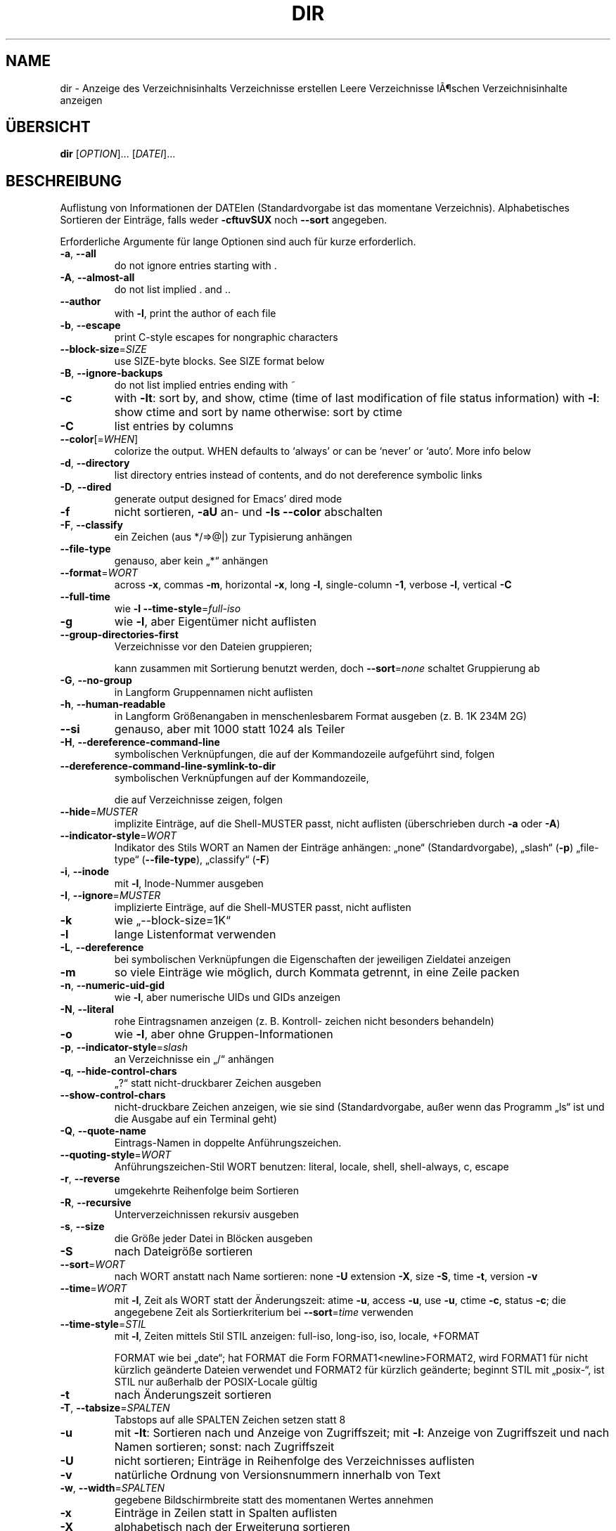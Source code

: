 .\" DO NOT MODIFY THIS FILE!  It was generated by help2man 1.38.2.
.TH DIR "1" "April 2010" "GNU coreutils 8.5" "Benutzerkommandos"
.SH NAME
dir \- Anzeige des Verzeichnisinhalts
Verzeichnisse erstellen
Leere Verzeichnisse lÃ¶schen
Verzeichnisinhalte anzeigen
.SH ÜBERSICHT
.B dir
[\fIOPTION\fR]... [\fIDATEI\fR]...
.SH BESCHREIBUNG
Auflistung von Informationen der DATEIen (Standardvorgabe ist das momentane
Verzeichnis). Alphabetisches Sortieren der Einträge, falls weder \fB\-cftuvSUX\fR
noch \fB\-\-sort\fR angegeben.
.PP
Erforderliche Argumente für lange Optionen sind auch für kurze erforderlich.
.TP
\fB\-a\fR, \fB\-\-all\fR
do not ignore entries starting with .
.TP
\fB\-A\fR, \fB\-\-almost\-all\fR
do not list implied . and ..
.TP
\fB\-\-author\fR
with \fB\-l\fR, print the author of each file
.TP
\fB\-b\fR, \fB\-\-escape\fR
print C\-style escapes for nongraphic characters
.TP
\fB\-\-block\-size\fR=\fISIZE\fR
use SIZE\-byte blocks.  See SIZE format below
.TP
\fB\-B\fR, \fB\-\-ignore\-backups\fR
do not list implied entries ending with ~
.TP
\fB\-c\fR
with \fB\-lt\fR: sort by, and show, ctime (time of last
modification of file status information)
with \fB\-l\fR: show ctime and sort by name
otherwise: sort by ctime
.TP
\fB\-C\fR
list entries by columns
.TP
\fB\-\-color\fR[=\fIWHEN\fR]
colorize the output.  WHEN defaults to `always'
or can be `never' or `auto'.  More info below
.TP
\fB\-d\fR, \fB\-\-directory\fR
list directory entries instead of contents,
and do not dereference symbolic links
.TP
\fB\-D\fR, \fB\-\-dired\fR
generate output designed for Emacs' dired mode
.TP
\fB\-f\fR
nicht sortieren, \fB\-aU\fR an‐ und \fB\-ls\fR \fB\-\-color\fR abschalten
.TP
\fB\-F\fR, \fB\-\-classify\fR
ein Zeichen (aus */=>@|) zur Typisierung anhängen
.TP
\fB\-\-file\-type\fR
genauso, aber kein „*“ anhängen
.TP
\fB\-\-format\fR=\fIWORT\fR
across \fB\-x\fR, commas \fB\-m\fR, horizontal \fB\-x\fR, long \fB\-l\fR,
single\-column \fB\-1\fR, verbose \fB\-l\fR, vertical \fB\-C\fR
.TP
\fB\-\-full\-time\fR
wie \fB\-l\fR \fB\-\-time\-style\fR=\fIfull\-iso\fR
.TP
\fB\-g\fR
wie \fB\-l\fR, aber Eigentümer nicht auflisten
.TP
\fB\-\-group\-directories\-first\fR
Verzeichnisse vor den Dateien gruppieren;
.IP
kann zusammen mit Sortierung benutzt werden,
doch \fB\-\-sort\fR=\fInone\fR schaltet Gruppierung ab
.TP
\fB\-G\fR, \fB\-\-no\-group\fR
in Langform Gruppennamen nicht auflisten
.TP
\fB\-h\fR, \fB\-\-human\-readable\fR
in Langform Größenangaben in menschenlesbarem
Format ausgeben (z. B. 1K 234M 2G)
.TP
\fB\-\-si\fR
genauso, aber mit 1000 statt 1024 als Teiler
.TP
\fB\-H\fR, \fB\-\-dereference\-command\-line\fR
symbolischen Verknüpfungen, die auf der
Kommandozeile aufgeführt sind, folgen
.TP
\fB\-\-dereference\-command\-line\-symlink\-to\-dir\fR
symbolischen Verknüpfungen auf der Kommandozeile,
.IP
die auf Verzeichnisse zeigen, folgen
.TP
\fB\-\-hide\fR=\fIMUSTER\fR
implizite Einträge, auf die Shell‐MUSTER passt,
nicht auflisten (überschrieben durch \fB\-a\fR oder \fB\-A\fR)
.TP
\fB\-\-indicator\-style\fR=\fIWORT\fR
Indikator des Stils WORT an Namen der Einträge
anhängen: „none“ (Standardvorgabe), „slash“ (\fB\-p\fR)
„file\-type“ (\fB\-\-file\-type\fR), „classify“ (\fB\-F\fR)
.TP
\fB\-i\fR, \fB\-\-inode\fR
mit \fB\-l\fR, Inode‐Nummer ausgeben
.TP
\fB\-I\fR, \fB\-\-ignore\fR=\fIMUSTER\fR
implizierte Einträge, auf die Shell‐MUSTER
passt, nicht auflisten
.TP
\fB\-k\fR
wie „\-\-block\-size=1K“
.TP
\fB\-l\fR
lange Listenformat verwenden
.TP
\fB\-L\fR, \fB\-\-dereference\fR
bei symbolischen Verknüpfungen die Eigenschaften
der jeweiligen Zieldatei anzeigen
.TP
\fB\-m\fR
so viele Einträge wie möglich, durch Kommata
getrennt, in eine Zeile packen
.TP
\fB\-n\fR, \fB\-\-numeric\-uid\-gid\fR
wie \fB\-l\fR, aber numerische UIDs und GIDs anzeigen
.TP
\fB\-N\fR, \fB\-\-literal\fR
rohe Eintragsnamen anzeigen (z. B. Kontroll‐
zeichen nicht besonders behandeln)
.TP
\fB\-o\fR
wie \fB\-l\fR, aber ohne Gruppen‐Informationen
.TP
\fB\-p\fR, \fB\-\-indicator\-style\fR=\fIslash\fR
an Verzeichnisse ein „/“ anhängen
.TP
\fB\-q\fR, \fB\-\-hide\-control\-chars\fR
„?“ statt nicht‐druckbarer Zeichen ausgeben
.TP
\fB\-\-show\-control\-chars\fR
nicht‐druckbare Zeichen anzeigen, wie sie sind
(Standardvorgabe, außer wenn das Programm „ls“
ist und die Ausgabe auf ein Terminal geht)
.TP
\fB\-Q\fR, \fB\-\-quote\-name\fR
Eintrags‐Namen in doppelte Anführungszeichen.
.TP
\fB\-\-quoting\-style\fR=\fIWORT\fR
Anführungszeichen‐Stil WORT benutzen:
literal, locale, shell, shell\-always, c, escape
.TP
\fB\-r\fR, \fB\-\-reverse\fR
umgekehrte Reihenfolge beim Sortieren
.TP
\fB\-R\fR, \fB\-\-recursive\fR
Unterverzeichnissen rekursiv ausgeben
.TP
\fB\-s\fR, \fB\-\-size\fR
die Größe jeder Datei in Blöcken ausgeben
.TP
\fB\-S\fR
nach Dateigröße sortieren
.TP
\fB\-\-sort\fR=\fIWORT\fR
nach WORT anstatt nach Name sortieren: none \fB\-U\fR
extension \fB\-X\fR, size \fB\-S\fR, time \fB\-t\fR, version \fB\-v\fR
.TP
\fB\-\-time\fR=\fIWORT\fR
mit \fB\-l\fR, Zeit als WORT statt der Änderungszeit:
atime \fB\-u\fR, access \fB\-u\fR, use \fB\-u\fR, ctime \fB\-c\fR, status \fB\-c\fR;
die angegebene Zeit als Sortierkriterium
bei \fB\-\-sort\fR=\fItime\fR verwenden
.TP
\fB\-\-time\-style\fR=\fISTIL\fR
mit \fB\-l\fR, Zeiten mittels Stil STIL anzeigen:
full\-iso, long\-iso, iso, locale, +FORMAT
.IP
FORMAT wie bei „date“; hat FORMAT die Form
FORMAT1<newline>FORMAT2, wird FORMAT1 für nicht
kürzlich geänderte Dateien verwendet und FORMAT2
für kürzlich geänderte; beginnt STIL mit „posix\-“,
ist STIL nur außerhalb der POSIX‐Locale gültig
.TP
\fB\-t\fR
nach Änderungszeit sortieren
.TP
\fB\-T\fR, \fB\-\-tabsize\fR=\fISPALTEN\fR
Tabstops auf alle SPALTEN Zeichen setzen statt 8
.TP
\fB\-u\fR
mit \fB\-lt\fR: Sortieren nach und Anzeige von Zugriffszeit; mit \fB\-l\fR: Anzeige von Zugriffszeit und
nach Namen sortieren; sonst: nach Zugriffszeit
.TP
\fB\-U\fR
nicht sortieren; Einträge in Reihenfolge des
Verzeichnisses auflisten
.TP
\fB\-v\fR
natürliche Ordnung von Versionsnummern innerhalb
von Text
.TP
\fB\-w\fR, \fB\-\-width\fR=\fISPALTEN\fR
gegebene Bildschirmbreite statt des momentanen
Wertes annehmen
.TP
\fB\-x\fR
Einträge in Zeilen statt in Spalten auflisten
.TP
\fB\-X\fR
alphabetisch nach der Erweiterung sortieren
.TP
\fB\-Z\fR, \fB\-\-context\fR
SELinux\-Sicherheitskontext jeder Datei anzeigen
.TP
\fB\-1\fR
eine Datei pro Zeile auflisten
.TP
\fB\-\-help\fR
diese Hilfe anzeigen und beenden
.TP
\fB\-\-version\fR
Versionsinformation anzeigen und beenden
.PP
GRÖßE kann eine der folgenden Abkürzungen sein (oder eine Zahl, die optional
von einer der Abkürzungen gefolgt wird):
KB 1000, K 1024, MB 1000×1000, M 1024×1024 und so weiter für G, T, P, E, Z, Y.
.PP
Using color to distinguish file types is disabled both by default and
with \fB\-\-color\fR=\fInever\fR.  With \fB\-\-color\fR=\fIauto\fR, ls emits color codes only when
standard output is connected to a terminal.  The LS_COLORS environment
variable can change the settings.  Use the dircolors command to set it.
.SS "Rückgabewert:"
.TP
0
wenn alles in Ordnung,
.TP
1
bei kleineren Problemen (z. B. kein Zugriff auf Unterverzeichnis),
.TP
2
bei großem Ärger (z. B. kein Zugriff auf Kommandozeilenargument).
.PP
Melden Sie Programmfehler für dir (auf Englisch, mit LC_ALL=C) an bug\-coreutils@gnu.org
Homepage für GNU coreutils: <http://www.gnu.org/software/coreutils/>
Allgemeine Hilfe zur Benutzung von GNU\-Software: <http://www.gnu.org/gethelp/>
Melden Sie Übersetzungsfehler für dir an <translation\-team\-de@lists.sourceforge.net>
For complete documentation, run: info coreutils 'dir invocation'
.SH AUTOR
Geschrieben von Richard M. Stallman und David MacKenzie.
.SH COPYRIGHT
Copyright \(co 2010 Free Software Foundation, Inc.
Lizenz GPLv3+: GNU GPL Version 3 oder höher <http://gnu.org/licenses/gpl.html>
.br
Dies ist freie Software: Sie können sie ändern und weitergeben.
Es gibt keinerlei Garantien, soweit wie es das Gesetz erlaubt.
.SH "SIEHE AUCH"
Die vollständige Dokumentation für
.B dir
wird als ein Texinfo-Handbuch verwaltet. Wenn die
.B info
und
.B dir
Programme ordentlich auf Ihrem Rechner installiert sind, kann Ihnen der
Befehl
.IP
.B info dir
.PP
Zugriff auf das komplette Handbuch geben.
